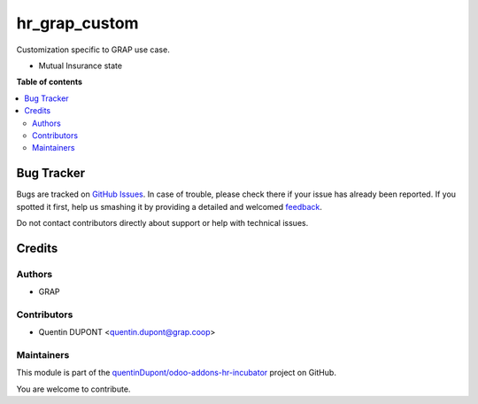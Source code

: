 ==============
hr_grap_custom
==============

.. !!!!!!!!!!!!!!!!!!!!!!!!!!!!!!!!!!!!!!!!!!!!!!!!!!!!
   !! This file is generated by oca-gen-addon-readme !!
   !! changes will be overwritten.                   !!
   !!!!!!!!!!!!!!!!!!!!!!!!!!!!!!!!!!!!!!!!!!!!!!!!!!!!

.. |badge1| image:: https://img.shields.io/badge/maturity-Beta-yellow.png
    :target: https://odoo-community.org/page/development-status
    :alt: Beta
.. |badge2| image:: https://img.shields.io/badge/licence-AGPL--3-blue.png
    :target: http://www.gnu.org/licenses/agpl-3.0-standalone.html
    :alt: License: AGPL-3
.. |badge3| image:: https://img.shields.io/badge/github-quentinDupont%2Fodoo--addons--hr--incubator-lightgray.png?logo=github
    :target: https://github.com/quentinDupont/odoo-addons-hr-incubator/tree/12.0_GRAP_custom/hr_grap_custom
    :alt: quentinDupont/odoo-addons-hr-incubator

|badge1| |badge2| |badge3| 

Customization specific to GRAP use case.

* Mutual Insurance state

**Table of contents**

.. contents::
   :local:

Bug Tracker
===========

Bugs are tracked on `GitHub Issues <https://github.com/quentinDupont/odoo-addons-hr-incubator/issues>`_.
In case of trouble, please check there if your issue has already been reported.
If you spotted it first, help us smashing it by providing a detailed and welcomed
`feedback <https://github.com/quentinDupont/odoo-addons-hr-incubator/issues/new?body=module:%20hr_grap_custom%0Aversion:%2012.0_GRAP_custom%0A%0A**Steps%20to%20reproduce**%0A-%20...%0A%0A**Current%20behavior**%0A%0A**Expected%20behavior**>`_.

Do not contact contributors directly about support or help with technical issues.

Credits
=======

Authors
~~~~~~~

* GRAP

Contributors
~~~~~~~~~~~~

* Quentin DUPONT <quentin.dupont@grap.coop>

Maintainers
~~~~~~~~~~~

This module is part of the `quentinDupont/odoo-addons-hr-incubator <https://github.com/quentinDupont/odoo-addons-hr-incubator/tree/12.0_GRAP_custom/hr_grap_custom>`_ project on GitHub.

You are welcome to contribute.
